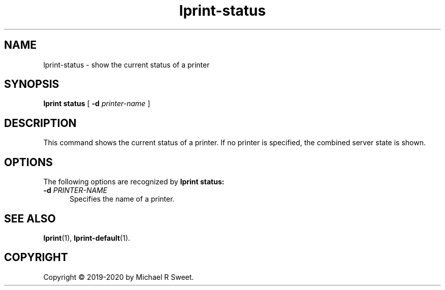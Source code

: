 .\"
.\" lprint-status man page for LPrint, a Label Printer Utility
.\"
.\" Copyright © 2019-2020 by Michael R Sweet.
.\"
.\" Licensed under Apache License v2.0.  See the file "LICENSE" for more
.\" information.
.\"
.TH lprint-status 1 "LPrint" "January 2, 2020" "Michael R Sweet"
.SH NAME
lprint-status \- show the current status of a printer
.SH SYNOPSIS
.B lprint
.B status
[
.B \-d
.I printer-name
]
.SH DESCRIPTION
This command shows the current status of a printer.
If no printer is specified, the combined server state is shown.
.SH OPTIONS
The following options are recognized by
.B lprint status:
.TP 5
\fB\-d \fIPRINTER-NAME\fR
Specifies the name of a printer.
.SH SEE ALSO
.BR lprint (1),
.BR lprint-default (1).
.SH COPYRIGHT
Copyright \[co] 2019-2020 by Michael R Sweet.
